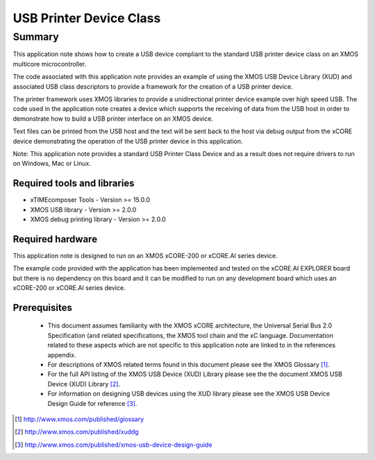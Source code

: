 USB Printer Device Class
========================

Summary
-------

This application note shows how to create a USB device compliant to
the standard USB printer device class on an XMOS multicore microcontroller.

The code associated with this application note provides an example of
using the XMOS USB Device Library (XUD) and associated USB class descriptors
to provide a framework for the creation of a USB printer device.

The printer framework uses XMOS libraries to provide a unidirectional printer
device example over high speed USB. The code used in the application note
creates a device which supports the receiving of data from the USB host
in order to demonstrate how to build a USB printer interface on an XMOS
device.

Text files can be printed from the USB host and the text will be sent back to the host via 
debug output from the xCORE device demonstrating the operation of 
the USB printer device in this application.

Note: This application note provides a standard USB Printer Class Device and as a result 
does not require drivers to run on Windows, Mac or Linux.

Required tools and libraries
............................

* xTIMEcomposer Tools - Version >= 15.0.0
* XMOS USB library - Version >= 2.0.0
* XMOS debug printing library - Version >= 2.0.0

Required hardware
.................

This application note is designed to run on an XMOS xCORE-200 or xCORE.AI series device. 

The example code provided with the application has been implemented and tested
on the xCORE.AI EXPLORER board but there is no dependency on this board and it can be
modified to run on any development board which uses an xCORE-200 or xCORE.AI series device.

Prerequisites
.............

  - This document assumes familiarity with the XMOS xCORE architecture, the Universal Serial Bus 2.0 Specification (and related specifications, the XMOS tool chain and the xC language. Documentation related to these aspects which are not specific to this application note are linked to in the references appendix.

  - For descriptions of XMOS related terms found in this document please see the XMOS Glossary [#]_.

  - For the full API listing of the XMOS USB Device (XUD) Library please see the the document XMOS USB Device (XUD) Library [#]_.

  - For information on designing USB devices using the XUD library please see the XMOS USB Device Design Guide for reference [#]_.

.. [#] http://www.xmos.com/published/glossary

.. [#] http://www.xmos.com/published/xuddg

.. [#] http://www.xmos.com/published/xmos-usb-device-design-guide

